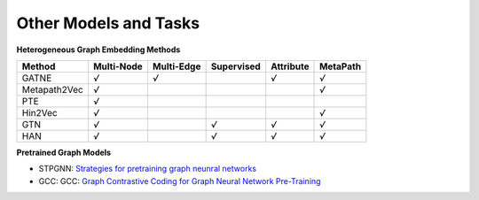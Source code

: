 Other Models and Tasks
=============================

**Heterogeneous Graph Embedding Methods**

+--------------+------------+------------+------------+-----------+----------+
| Method       | Multi-Node | Multi-Edge | Supervised | Attribute | MetaPath |
+==============+============+============+============+===========+==========+
| GATNE        |    `√`     |  `√`       |            | `√`       | `√`      |
+--------------+------------+------------+------------+-----------+----------+
| Metapath2Vec |    `√`     |            |            |           | `√`      |
+--------------+------------+------------+------------+-----------+----------+
| PTE          |    `√`     |            |            |           |          |
+--------------+------------+------------+------------+-----------+----------+
| Hin2Vec      |    `√`     |            |            |           | `√`      |
+--------------+------------+------------+------------+-----------+----------+
| GTN          |    `√`     |            |   `√`      | `√`       | `√`      |
+--------------+------------+------------+------------+-----------+----------+
| HAN          |    `√`     |            |   `√`      | `√`       | `√`      |
+--------------+------------+------------+------------+-----------+----------+


**Pretrained Graph Models**

- STPGNN: `Strategies for pretraining graph neunral networks <https://arxiv.org/abs/1905.12265>`_

- GCC: GCC: `Graph Contrastive Coding for Graph Neural Network Pre-Training <https://arxiv.org/abs/2006.09963>`_